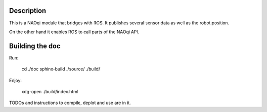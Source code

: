 Description
===========

This is a NAOqi module that bridges with ROS. It publishes
several sensor data as well as the robot position.

On the other hand it enables ROS to call parts of the
NAOqi API.

Building the doc
================

Run:

   cd ./doc
   sphinx-build ./source/ ./build/

Enjoy:

   xdg-open ./build/index.html

TODOs and instructions to compile, deplot and use are in it.
